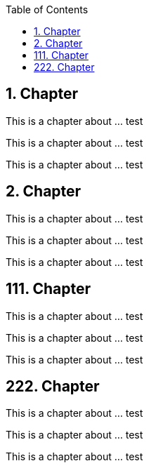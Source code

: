 :data-uri:
:icons: font
:last-update-label!:
:source-highlighter: coderay
:toc: left

== 1. Chapter

This is a chapter about ... test

This is a chapter about ... test

This is a chapter about ... test

== 2. Chapter

This is a chapter about ... test

This is a chapter about ... test

This is a chapter about ... test

== 111. Chapter

This is a chapter about ... test

This is a chapter about ... test

This is a chapter about ... test

== 222. Chapter

This is a chapter about ... test

This is a chapter about ... test

This is a chapter about ... test





